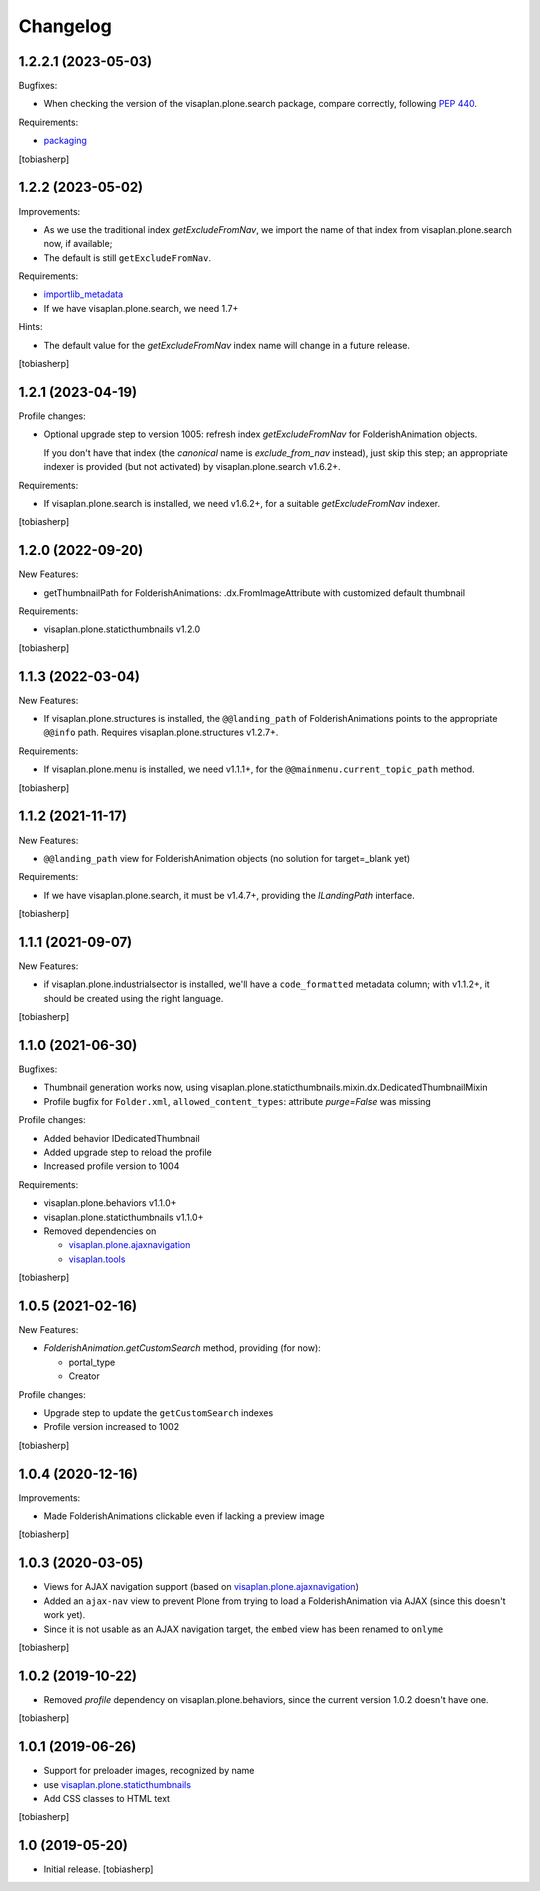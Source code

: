 Changelog
=========


1.2.2.1 (2023-05-03)
--------------------

Bugfixes:

- When checking the version of the visaplan.plone.search package,
  compare correctly, following `PEP 440`_.

Requirements:

- packaging_

[tobiasherp]


1.2.2 (2023-05-02)
------------------

Improvements:

- As we use the traditional index `getExcludeFromNav`, we import the
  name of that index from visaplan.plone.search now, if available;
- The default is still ``getExcludeFromNav``.

Requirements:

- importlib_metadata_
- If we have visaplan.plone.search, we need 1.7+

Hints:

- The default value for the `getExcludeFromNav` index name
  will change in a future release.

[tobiasherp]


1.2.1 (2023-04-19)
------------------

Profile changes:

- Optional upgrade step to version 1005: refresh index `getExcludeFromNav`
  for FolderishAnimation objects.

  If you don't have that index (the *canonical* name is `exclude_from_nav` instead),
  just skip this step; an appropriate indexer is provided (but not activated) by
  visaplan.plone.search v1.6.2+.

Requirements:

- If visaplan.plone.search is installed, we need v1.6.2+,
  for a suitable `getExcludeFromNav` indexer.

[tobiasherp]


1.2.0 (2022-09-20)
------------------

New Features:

- getThumbnailPath for FolderishAnimations:
  .dx.FromImageAttribute with customized default thumbnail

Requirements:

- visaplan.plone.staticthumbnails v1.2.0

[tobiasherp]


1.1.3 (2022-03-04)
------------------

New Features:

- If visaplan.plone.structures is installed, the ``@@landing_path`` of
  FolderishAnimations points to the appropriate ``@@info`` path.
  Requires visaplan.plone.structures v1.2.7+.

Requirements:

- If visaplan.plone.menu is installed, we need v1.1.1+,
  for the ``@@mainmenu.current_topic_path`` method.

[tobiasherp]


1.1.2 (2021-11-17)
------------------

New Features:

- ``@@landing_path`` view for FolderishAnimation objects
  (no solution for target=_blank yet)

Requirements:

- If we have visaplan.plone.search, it must be v1.4.7+,
  providing the `ILandingPath` interface.

[tobiasherp]


1.1.1 (2021-09-07)
------------------

New Features:

- if visaplan.plone.industrialsector is installed, we'll have
  a ``code_formatted`` metadata column;
  with v1.1.2+, it should be created using the right language.

[tobiasherp]


1.1.0 (2021-06-30)
------------------

Bugfixes:

- Thumbnail generation works now, using visaplan.plone.staticthumbnails.mixin.dx.DedicatedThumbnailMixin
- Profile bugfix for ``Folder.xml``, ``allowed_content_types``:
  attribute `purge=False` was missing

Profile changes:

- Added behavior IDedicatedThumbnail
- Added upgrade step to reload the profile
- Increased profile version to 1004

Requirements:

- visaplan.plone.behaviors v1.1.0+
- visaplan.plone.staticthumbnails v1.1.0+

- Removed dependencies on

  - visaplan.plone.ajaxnavigation_
  - visaplan.tools_

[tobiasherp]


1.0.5 (2021-02-16)
------------------

New Features:

- `FolderishAnimation.getCustomSearch` method, providing (for now):

  - portal_type
  - Creator

Profile changes:

- Upgrade step to update the ``getCustomSearch`` indexes
- Profile version increased to 1002

[tobiasherp]


1.0.4 (2020-12-16)
------------------

Improvements:

- Made FolderishAnimations clickable even if lacking a preview image

[tobiasherp]


1.0.3 (2020-03-05)
------------------

- Views for AJAX navigation support (based on visaplan.plone.ajaxnavigation_)
- Added an ``ajax-nav`` view to prevent Plone from trying to load a FolderishAnimation via AJAX
  (since this doesn't work yet).
- Since it is not usable as an AJAX navigation target,
  the ``embed`` view has been renamed to ``onlyme``

[tobiasherp]


1.0.2 (2019-10-22)
------------------

- Removed *profile* dependency on visaplan.plone.behaviors, since the current version 1.0.2 doesn't have one.

[tobiasherp]


1.0.1 (2019-06-26)
------------------

- Support for preloader images, recognized by name
- use visaplan.plone.staticthumbnails_
- Add CSS classes to HTML text

[tobiasherp]


1.0 (2019-05-20)
----------------

- Initial release.
  [tobiasherp]

.. _importlib_metadata: https://pypi.org/project/importlib-metadata/
.. _packaging: https://pypi.org/project/packaging/
.. _`PEP 440`: https://peps.python.org/pep-0440/
.. _visaplan.plone.ajaxnavigation: https://pypi.org/project/visaplan.plone.ajaxnavigation
.. _visaplan.plone.staticthumbnails: https://pypi.org/project/visaplan.plone.staticthumbnails
.. _visaplan.tools: https://pypi.org/project/visaplan.tools
